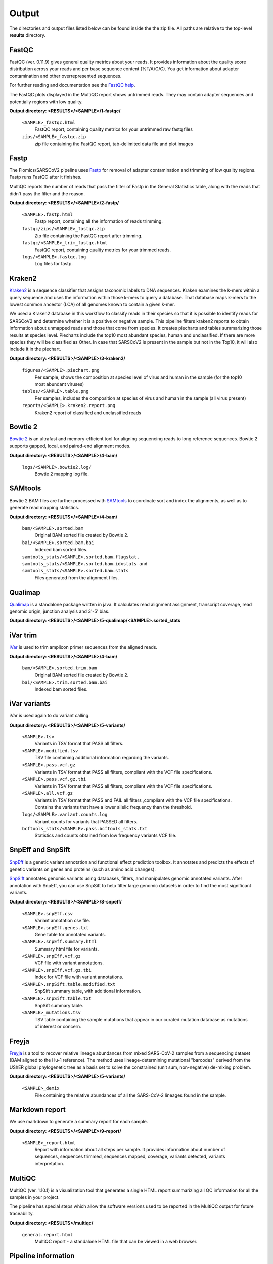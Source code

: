 Output
========

The directories and output files listed below can be found inside the the zip file. All paths are relative to the top-level **results** directory.

FastQC
++++++++++++++

FastQC (ver. 0.11.9) gives general quality metrics about your reads. It provides information about the quality score distribution across your reads and per base sequence content (%T/A/G/C). You get information about adapter contamination and other overrepresented sequences.

For further reading and documentation see the `FastQC help <https://www.bioinformatics.babraham.ac.uk/projects/fastqc/Help/>`_.

The FastQC plots displayed in the MultiQC report shows untrimmed reads. They may contain adapter sequences and potentially regions with low quality. 

**Output directory:  <RESULTS>/<SAMPLE>/1-fastqc/**

    ``<SAMPLE>_fastqc.html``
        FastQC report, containing quality metrics for your untrimmed raw fastq files
    ``zips/<SAMPLE>_fastqc.zip``
        zip file containing the FastQC report, tab-delimited data file and plot images

Fastp
++++++++++++++
The Flomics/SARSCoV2 pipeline uses `Fastp <https://github.com/OpenGene/fastp/>`_ for removal of adapter contamination and trimming of low quality regions. Fastp runs FastQC after it finishes.

MultiQC reports the number of reads that pass the filter of Fastp in the General Statistics table, along with the reads that didn't pass the filter and the reason.

**Output directory: <RESULTS>/<SAMPLE>/2-fastp/**

    ``<SAMPLE>.fastp.html``
        Fastp report, containing all the information of reads trimming.
    ``fastqc/zips/<SAMPLE>_fastqc.zip``
        Zip file containing the FastQC report after trimming.
    ``fastqc/<SAMPLE>_trim_fastqc.html``
        FastQC report, containing quality metrics for your trimmed reads.
    ``logs/<SAMPLE>.fastqc.log``
        Log files for fastp.

Kraken2
++++++++++++++

`Kraken2 <https://ccb.jhu.edu/software/kraken2/index.shtml?t=manual>`_ is a sequence classifier that assigns taxonomic labels to DNA sequences. Kraken examines the k-mers within a query sequence and uses the information within those k-mers to query a database. That database maps k-mers to the lowest common ancestor (LCA) of all genomes known to contain a given k-mer.

We used a Kraken2 database in this workflow to classify reads in their species so that it is possible to identify reads for SARSCoV2 and determine whether it is a positive or negative sample. This pipeline filters kraken2 reports to obtain information about unmapped reads and those that come from species. It creates piecharts and tables summarizing those results at species level. Piecharts include the top10 most abundant species, human and unclassified. If there are more species they will be classified as Other. In case that SARSCoV2 is present in the sample but not in the Top10, it will also include it in the piechart.

**Output directory: <RESULTS>/<SAMPLE>/3-kraken2/**

    ``figures/<SAMPLE>.piechart.png``
        Per sample, shows the composition at species level of virus and human in the sample (for the top10 most abundant viruses)
    ``tables/<SAMPLE>.table.png``
        Per samples, includes the composition at species of virus and human in the sample (all virus present)
    ``reports/<SAMPLE>.kraken2.report.png``
        Kraken2 report of classified and unclassified reads


Bowtie 2
++++++++++++++
`Bowtie 2 <https://bio-bwa.sourceforge.net/>`_ is an ultrafast and memory-efficient tool for aligning sequencing reads to long reference sequences. Bowtie 2 supports gapped, local, and paired-end alignment modes.

**Output directory: <RESULTS>/<SAMPLE>/4-bam/**

    ``logs/<SAMPLE>.bowtie2.log/``
        Bowtie 2 mapping log file.

SAMtools
++++++++++++++
Bowtie 2 BAM files are further processed with `SAMtools <https://samtools.sourceforge.net/>`_ to coordinate sort and index the alignments, as well as to generate read mapping statistics.

**Output directory: <RESULTS>/<SAMPLE>/4-bam/**

    ``bam/<SAMPLE>.sorted.bam``
        Original BAM sorted file created by Bowtie 2.
    ``bai/<SAMPLE>.sorted.bam.bai``
        Indexed bam sorted files.
    ``samtools_stats/<SAMPLE>.sorted.bam.flagstat, samtools_stats/<SAMPLE>.sorted.bam.idxstats and samtools_stats/<SAMPLE>.sorted.bam.stats``
        Files generated from the alignment files.

Qualimap
++++++++++++++++
`Qualimap <http://qualimap.conesalab.org/>`_ is a standalone package written in java. It calculates read alignment assignment, transcript coverage, read genomic origin, junction analysis and 3'-5' bias.

**Output directory: <RESULTS>/<SAMPLE>/5-qualimap/<SAMPLE>.sorted_stats**

iVar trim
++++++++++++++++++
`iVar <https://andersen-lab.github.io/ivar/html/>`_ is used to trim amplicon primer sequences from the aligned reads.

**Output directory: <RESULTS>/<SAMPLE>/4-bam/**

    ``bam/<SAMPLE>.sorted.trim.bam``
        Original BAM sorted file created by Bowtie 2.
    ``bai/<SAMPLE>.trim.sorted.bam.bai``
        Indexed bam sorted files.

iVar variants
++++++++++++++++
iVar is used again to do variant calling.

**Output directory: <RESULTS>/<SAMPLE>/5-variants/**

    ``<SAMPLE>.tsv``
        Variants in TSV format that PASS all filters.
    ``<SAMPLE>.modified.tsv``
        TSV file containing additional information regarding the variants.
    ``<SAMPLE>.pass.vcf.gz``
        Variants in TSV format that PASS all filters, compliant with the VCF file specifications.
    ``<SAMPLE>.pass.vcf.gz.tbi``
        Variants in TSV format that PASS all filters, compliant with the VCF file specifications.
    ``<SAMPLE>.all.vcf.gz``
        Variants in TSV format that PASS and FAIL all filters ,compliant with the VCF file specifications. Contains the variants that have a lower allelic frequency than the threshold.
    ``logs/<SAMPLE>.variant.counts.log``
        Variant counts for variants that PASSED all filters.
    ``bcftools_stats/<SAMPLE>.pass.bcftools_stats.txt``
        Statistics and counts obtained from low frequency variants VCF file.

SnpEff and SnpSift
++++++++++++++++++++
`SnpEff <https://pcingola.github.io/SnpEff/>`_ is a genetic variant annotation and functional effect prediction toolbox. It annotates and predicts the effects of genetic variants on genes and proteins (such as amino acid changes).

`SnpSift <https://pcingola.github.io/SnpEff/ss_introduction/>`_ annotates genomic variants using databases, filters, and manipulates genomic annotated variants. After annotation with SnpEff, you can use SnpSift to help filter large genomic datasets in order to find the most significant variants.

**Output directory: <RESULTS>/<SAMPLE>/8-snpeff/**

    ``<SAMPLE>.snpEff.csv``
        Variant annotation csv file.
    ``<SAMPLE>.snpEff.genes.txt``
        Gene table for annotated variants.
    ``<SAMPLE>.snpEff.summary.html``
        Summary html file for variants.
    ``<SAMPLE>.snpEff.vcf.gz``
        VCF file with variant annotations.
    ``<SAMPLE>.snpEff.vcf.gz.tbi``
        Index for VCF file with variant annotations.
    ``<SAMPLE>.snpSift.table.modified.txt``
        SnpSift summary table, with additional information.
    ``<SAMPLE>.snpSift.table.txt``
        SnpSift summary table.
    ``<SAMPLE>_mutations.tsv``
        TSV table containing the sample mutations that appear in our curated mutation database as mutations of interest or concern.

Freyja
++++++++++++++++
`Freyja <https://github.com/andersen-lab/Freyja>`_ is a tool to recover relative lineage abundances from mixed SARS-CoV-2 samples from a sequencing dataset (BAM aligned to the Hu-1 reference). The method uses lineage-determining mutational "barcodes" derived from the UShER global phylogenetic tree as a basis set to solve the constrained (unit sum, non-negative) de-mixing problem.

**Output directory: <RESULTS>/<SAMPLE>/5-variants/**

    ``<SAMPLE>_demix``
        File containing the relative abundances of all the SARS-CoV-2 lineages found in the sample.

Markdown report
++++++++++++++++++
We use markdown to generate a summary report for each sample.

**Output directory: <RESULTS>/<SAMPLE>/9-report/**

    ``<SAMPLE>_report.html``
        Report with information about all steps per sample. It provides information about number of sequences, sequences trimmed, sequences mapped, coverage, variants detected, variants interpretation.

MultiQC
++++++++++++++
MultiQC (ver. 1.10.1) is a visualization tool that generates a single HTML report summarizing all QC information for all the samples in your project.

The pipeline has special steps which allow the software versions used to be reported in the MultiQC output for future traceability.

**Output directory: <RESULTS>/multiqc/**

    ``general.report.html``
        MultiQC report - a standalone HTML file that can be viewed in a web browser.

Pipeline information
++++++++++++++++++++++
The pipeline also provides a table listing software used and their respective versions.

**Output directory: <RESULTS>/pipeline_info/**

    ``software_versions.tsv``